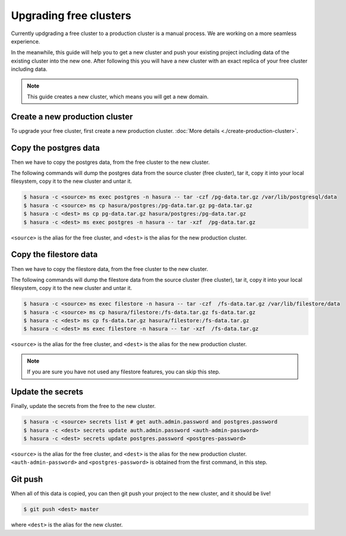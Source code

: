 Upgrading free clusters
========================

Currently updgrading a free cluster to a production cluster is a manual process.
We are working on a more seamless experience.

In the meanwhile, this guide will help you to get a new cluster and push your
existing project including data of the existing cluster into the new one. After
following this you will have a new cluster with an exact replica of your free
cluster including data.

.. note::

   This guide creates a new cluster, which means you will get a new domain.


Create a new production cluster
-------------------------------
To upgrade your free cluster, first create a new production cluster.
:doc:`More details <./create-production-cluster>`.

Copy the postgres data
----------------------
Then we have to copy the postgres data, from the free cluster to the new cluster.

The following commands will dump the postgres data from the source cluster (free
cluster), tar it, copy it into your local filesystem, copy it to the new cluster
and untar it.

.. code-block:: shell

    $ hasura -c <source> ms exec postgres -n hasura -- tar -czf /pg-data.tar.gz /var/lib/postgresql/data
    $ hasura -c <source> ms cp hasura/postgres:/pg-data.tar.gz pg-data.tar.gz
    $ hasura -c <dest> ms cp pg-data.tar.gz hasura/postgres:/pg-data.tar.gz
    $ hasura -c <dest> ms exec postgres -n hasura -- tar -xzf  /pg-data.tar.gz

``<source>`` is the alias for the free cluster, and ``<dest>`` is the alias for
the new production cluster.

Copy the filestore data
-----------------------
Then we have to copy the filestore data, from the free cluster to the new cluster.

The following commands will dump the filestore data from the source cluster (free
cluster), tar it, copy it into your local filesystem, copy it to the new cluster
and untar it.

.. code-block:: shell

    $ hasura -c <source> ms exec filestore -n hasura -- tar -czf  /fs-data.tar.gz /var/lib/filestore/data
    $ hasura -c <source> ms cp hasura/filestore:/fs-data.tar.gz fs-data.tar.gz
    $ hasura -c <dest> ms cp fs-data.tar.gz hasura/filestore:/fs-data.tar.gz
    $ hasura -c <dest> ms exec filestore -n hasura -- tar -xzf  /fs-data.tar.gz

``<source>`` is the alias for the free cluster, and ``<dest>`` is the alias for
the new production cluster.

.. note::

   If you are sure you have not used any filestore features, you can skip this step.


Update the secrets
------------------

Finally, update the secrets from the free to the new cluster.

.. code-block:: shell

    $ hasura -c <source> secrets list # get auth.admin.password and postgres.password
    $ hasura -c <dest> secrets update auth.admin.password <auth-admin-password>
    $ hasura -c <dest> secrets update postgres.password <postgres-password>

``<source>`` is the alias for the free cluster, and ``<dest>`` is the alias for
the new production cluster. ``<auth-admin-password>`` and
``<postgres-password>`` is obtained from the first command, in this step.

Git push
--------
When all of this data is copied, you can then git push your project to the new
cluster, and it should be live!

.. code-block:: shell

   $ git push <dest> master

where ``<dest>`` is the alias for the new cluster.
